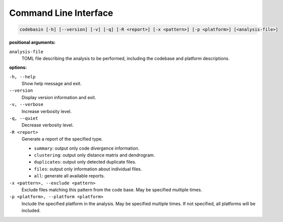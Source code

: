 Command Line Interface
======================

.. code-block:: text

    codebasin [-h] [--version] [-v] [-q] [-R <report>] [-x <pattern>] [-p <platform>] [<analysis-file>]

**positional arguments:**

``analysis-file``
    TOML file describing the analysis to be performed,
    including the codebase and platform descriptions.

**options:**

``-h, --help``
    Show help message and exit.

``--version``
    Display version information and exit.

``-v, --verbose``
    Increase verbosity level.

``-q, --quiet``
    Decrease verbosity level.

``-R <report>``
    Generate a report of the specified type.

    - ``summary``: output only code divergence information.
    - ``clustering``: output only distance matrix and dendrogram.
    - ``duplicates``: output only detected duplicate files.
    - ``files``: output only information about individual files.
    - ``all``: generate all available reports.

``-x <pattern>, --exclude <pattern>``
    Exclude files matching this pattern from the code base.
    May be specified multiple times.

``-p <platform>, --platform <platform>``
    Include the specified platform in the analysis.
    May be specified multiple times.
    If not specified, all platforms will be included.
